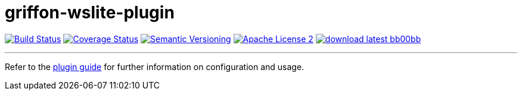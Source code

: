 = griffon-wslite-plugin
:version: 1.0.0.SNAPSHOT
:linkattrs:
:project-name: griffon-wslite-plugin

image:http://img.shields.io/travis/griffon-plugins/{project-name}/master.svg["Build Status", link="https://travis-ci.org/griffon-plugins/{project-name}"]
image:http://img.shields.io/coveralls/griffon-plugins/{project-name}/master.svg["Coverage Status", link="https://coveralls.io/r/griffon-plugins/{project-name}"]
image:http://img.shields.io/:semver-{version}-blue.svg["Semantic Versioning", link="http://semver.org"]
image:http://img.shields.io/badge/license-ASF2-blue.svg["Apache License 2", link="http://www.apache.org/licenses/LICENSE-2.0.txt"]
image:http://img.shields.io/badge/download-latest-bb00bb.svg[link="https://bintray.com/griffon/griffon-plugins/{project-name}/_latestVersion"]

---

Refer to the link:http://griffon-plugins.github.io/{project-name}/[plugin guide, window="_blank"] for
further information on configuration and usage.
